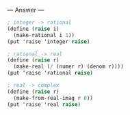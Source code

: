 
--- Answer ---

#+BEGIN_SRC scheme
; integer -> rational
(define (raise i)
  (make-rational i 1))
(put 'raise 'integer raise)

; rational -> real
(define (raise r)
  (make-real (/ (numer r) (denom r))))
(put 'raise 'rational raise)

; real -> complex
(define (raise r)
  (make-from-real-imag r 0))
(put 'raise 'real raise)
#+END_SRC
